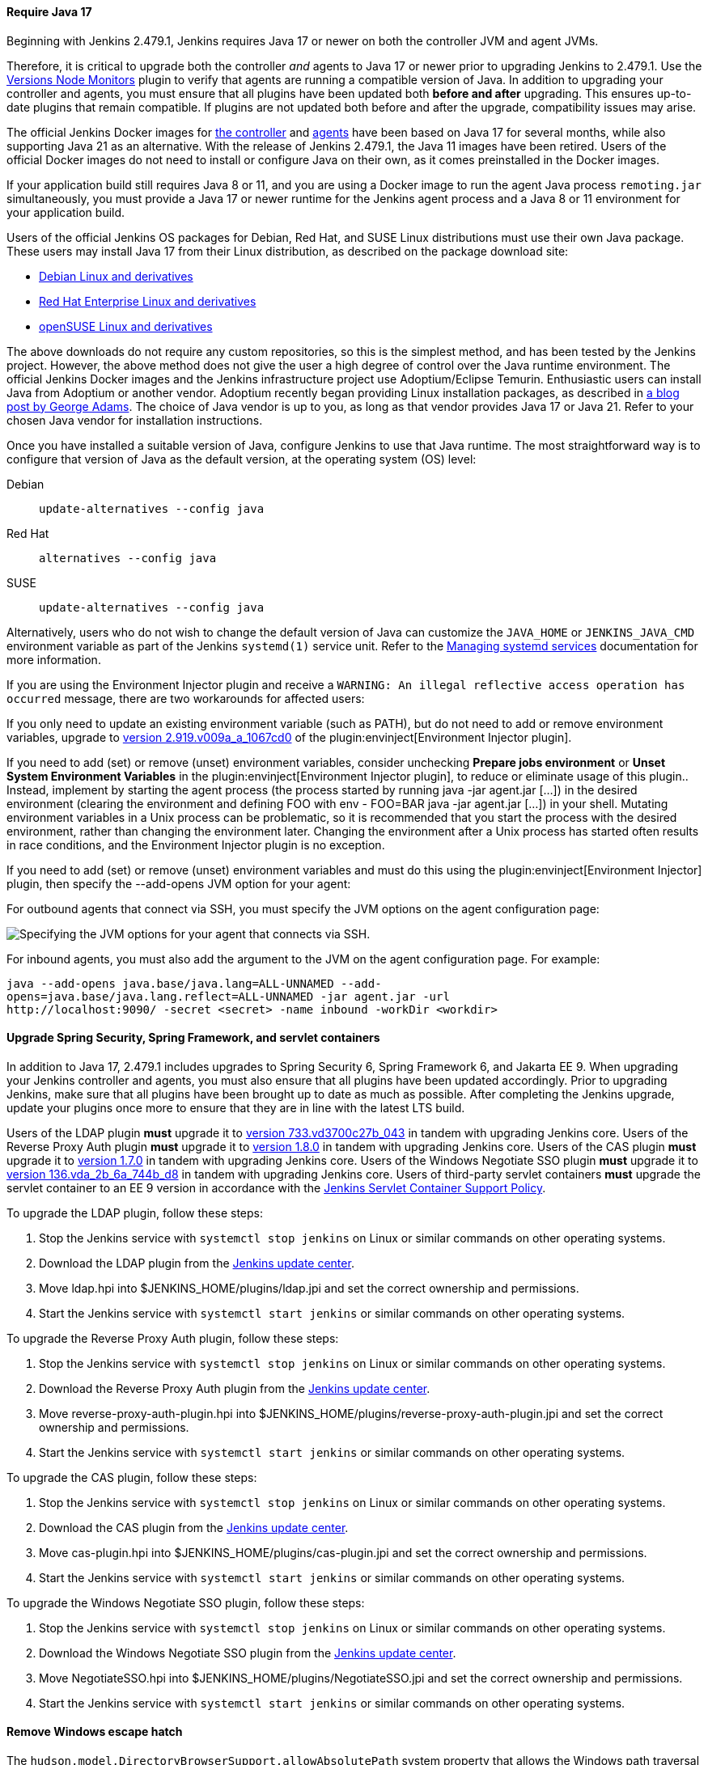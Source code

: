==== Require Java 17

Beginning with Jenkins 2.479.1, Jenkins requires Java 17 or newer on both the controller JVM and agent JVMs.

Therefore, it is critical to upgrade both the controller _and_ agents to Java 17 or newer prior to upgrading Jenkins to 2.479.1.
Use the link:https://plugins.jenkins.io/versioncolumn/[Versions Node Monitors] plugin to verify that agents are running a compatible version of Java.
In addition to upgrading your controller and agents, you must ensure that all plugins have been updated both *before and after* upgrading.
This ensures up-to-date plugins that remain compatible.
If plugins are not updated both before and after the upgrade, compatibility issues may arise.

The official Jenkins Docker images for link:https://hub.docker.com/r/jenkins/jenkins/[the controller] and link:https://hub.docker.com/r/jenkins/inbound-agent/[agents] have been based on Java 17 for several months, while also supporting Java 21 as an alternative.
With the release of Jenkins 2.479.1, the Java 11 images have been retired.
Users of the official Docker images do not need to install or configure Java on their own, as it comes preinstalled in the Docker images.

If your application build still requires Java 8 or 11, and you are using a Docker image to run the agent Java process `remoting.jar` simultaneously, you must provide a Java 17 or newer runtime for the Jenkins agent process and a Java 8 or 11 environment for your application build.

Users of the official Jenkins OS packages for Debian, Red Hat, and SUSE Linux distributions must use their own Java package.
These users may install Java 17 from their Linux distribution, as described on the package download site:

* link:https://pkg.jenkins.io/debian-stable/[Debian Linux and derivatives]
* link:https://pkg.jenkins.io/redhat-stable/[Red Hat Enterprise Linux and derivatives]
* link:https://pkg.jenkins.io/opensuse-stable/[openSUSE Linux and derivatives]

The above downloads do not require any custom repositories, so this is the simplest method, and has been tested by the Jenkins project.
However, the above method does not give the user a high degree of control over the Java runtime environment.
The official Jenkins Docker images and the Jenkins infrastructure project use Adoptium/Eclipse Temurin.
Enthusiastic users can install Java from Adoptium or another vendor.
Adoptium recently began providing Linux installation packages, as described in link:https://blog.adoptium.net/2021/12/eclipse-temurin-linux-installers-available/[a blog post by George Adams].
The choice of Java vendor is up to you, as long as that vendor provides Java 17 or Java 21.
Refer to your chosen Java vendor for installation instructions.

Once you have installed a suitable version of Java, configure Jenkins to use that Java runtime.
The most straightforward way is to configure that version of Java as the default version, at the operating system (OS) level:

Debian:: `update-alternatives --config java`
Red Hat:: `alternatives --config java`
SUSE:: `update-alternatives --config java`

Alternatively, users who do not wish to change the default version of Java can customize the `JAVA_HOME` or `JENKINS_JAVA_CMD` environment variable as part of the Jenkins `systemd(1)` service unit.
Refer to the link:/doc/book/system-administration/systemd-services/[Managing systemd services] documentation for more information.

If you are using the Environment Injector plugin and receive a `WARNING: An illegal reflective access operation has occurred` message, there are two workarounds for affected users:

If you only need to update an existing environment variable (such as PATH), but do not need to add or remove environment variables, upgrade to link:https://github.com/jenkinsci/envinject-plugin/releases/tag/2.919.v009a_a_1067cd0[version 2.919.v009a_a_1067cd0] of the plugin:envinject[Environment Injector plugin].

If you need to add (set) or remove (unset) environment variables, consider unchecking *Prepare jobs environment* or *Unset System Environment Variables* in the plugin:envinject[Environment Injector plugin], to reduce or eliminate usage of this plugin..
Instead, implement by starting the agent process (the process started by running java -jar agent.jar […]) in the desired environment (clearing the environment and defining FOO with env - FOO=BAR java -jar agent.jar […]) in your shell.
Mutating environment variables in a Unix process can be problematic, so it is recommended that you start the process with the desired environment, rather than changing the environment later.
Changing the environment after a Unix process has started often results in race conditions, and the Environment Injector plugin is no exception.

If you need to add (set) or remove (unset) environment variables and must do this using the plugin:envinject[Environment Injector] plugin, then specify the --add-opens JVM option for your agent:

For outbound agents that connect via SSH, you must specify the JVM options on the agent configuration page:

image::/images/post-images/2024/10/jvm-options-ssh.png[Specifying the JVM options for your agent that connects via SSH.]

For inbound agents, you must also add the argument to the JVM on the agent configuration page.
For example:
[source,bash]
----
java --add-opens java.base/java.lang=ALL-UNNAMED --add-
opens=java.base/java.lang.reflect=ALL-UNNAMED -jar agent.jar -url
http://localhost:9090/ -secret <secret> -name inbound -workDir <workdir>
----

==== Upgrade Spring Security, Spring Framework, and servlet containers

In addition to Java 17, 2.479.1 includes upgrades to Spring Security 6, Spring Framework 6, and Jakarta EE 9.
When upgrading your Jenkins controller and agents, you must also ensure that all plugins have been updated accordingly.
Prior to upgrading Jenkins, make sure that all plugins have been brought up to date as much as possible.
After completing the Jenkins upgrade, update your plugins once more to ensure that they are in line with the latest LTS build.

Users of the LDAP plugin **must** upgrade it to link:https://plugins.jenkins.io/ldap/releases/#version_733.vd3700c27b_043[version 733.vd3700c27b_043] in tandem with upgrading Jenkins core.
Users of the Reverse Proxy Auth plugin **must** upgrade it to link:https://plugins.jenkins.io/reverse-proxy-auth-plugin/releases/#version_1.8.0[version 1.8.0] in tandem with upgrading Jenkins core.
Users of the CAS plugin **must** upgrade it to link:https://plugins.jenkins.io/cas-plugin/releases/#version_1.7.0[version 1.7.0] in tandem with upgrading Jenkins core.
Users of the Windows Negotiate SSO plugin **must** upgrade it to link:https://plugins.jenkins.io/NegotiateSSO/releases/#version_136.vda_2b_6a_744b_d8[version 136.vda_2b_6a_744b_d8] in tandem with upgrading Jenkins core.
Users of third-party servlet containers **must** upgrade the servlet container to an EE 9 version in accordance with the link:https://www.jenkins.io/doc/book/platform-information/support-policy-servlet-containers/[Jenkins Servlet Container Support Policy].

To upgrade the LDAP plugin, follow these steps:

. Stop the Jenkins service with `systemctl stop jenkins` on Linux or similar commands on other operating systems.
. Download the LDAP plugin from the link:https://updates.jenkins.io/latest/ldap.hpi[Jenkins update center].
. Move ldap.hpi into $JENKINS_HOME/plugins/ldap.jpi and set the correct ownership and permissions.
. Start the Jenkins service with `systemctl start jenkins` or similar commands on other operating systems.

To upgrade the Reverse Proxy Auth plugin, follow these steps:

. Stop the Jenkins service with `systemctl stop jenkins` on Linux or similar commands on other operating systems.
. Download the Reverse Proxy Auth plugin from the link:https://updates.jenkins.io/download/plugins/reverse-proxy-auth-plugin/1.8.0/reverse-proxy-auth-plugin.hpi[Jenkins update center].
. Move reverse-proxy-auth-plugin.hpi into $JENKINS_HOME/plugins/reverse-proxy-auth-plugin.jpi and set the correct ownership and permissions.
. Start the Jenkins service with `systemctl start jenkins` or similar commands on other operating systems.

To upgrade the CAS plugin, follow these steps:

. Stop the Jenkins service with `systemctl stop jenkins` on Linux or similar commands on other operating systems.
. Download the CAS plugin from the link:https://updates.jenkins.io/download/plugins/cas-plugin/1.7.0/cas-plugin.hpi[Jenkins update center].
. Move cas-plugin.hpi into $JENKINS_HOME/plugins/cas-plugin.jpi and set the correct ownership and permissions.
. Start the Jenkins service with `systemctl start jenkins` or similar commands on other operating systems.

To upgrade the Windows Negotiate SSO plugin, follow these steps:

. Stop the Jenkins service with `systemctl stop jenkins` on Linux or similar commands on other operating systems.
. Download the Windows Negotiate SSO plugin from the link:https://updates.jenkins.io/download/plugins/NegotiateSSO/136.vda_2b_6a_744b_d8/NegotiateSSO.hpi[Jenkins update center].
. Move NegotiateSSO.hpi into $JENKINS_HOME/plugins/NegotiateSSO.jpi and set the correct ownership and permissions.
. Start the Jenkins service with `systemctl start jenkins` or similar commands on other operating systems.

// Intentionally not describing servlet container upgrade. Is that okay?

==== Remove Windows escape hatch

The `hudson.model.DirectoryBrowserSupport.allowAbsolutePath` system property that allows the Windows path traversal vulnerability escape hatch has been removed.
Users that rely on it must adapt their usage to no longer require the Windows path traversal vulnerability.
No other workaround is planned.
Refer to link:https://www.jenkins.io/security/advisory/2021-10-06/#SECURITY-2481[SECURITY-2481] for details.

==== Increase minimum required Remoting version

The minimum required Remoting version has been updated to link:https://github.com/jenkinsci/remoting/releases/tag/3107.v665000b_51092[3107.v665000b_51092].
When an agent with a Remoting version older than 3107.v665000b_51092 connects to the Jenkins controller, the agent connection is rejected.
Ensure that all agents are running a recent version of Remoting prior to upgrading.
Agents with unsupported Remoting versions can be allowed to connect to the controller by setting the `hudson.slaves.SlaveComputer.allowUnsupportedRemotingVersions` system property to `true`.
